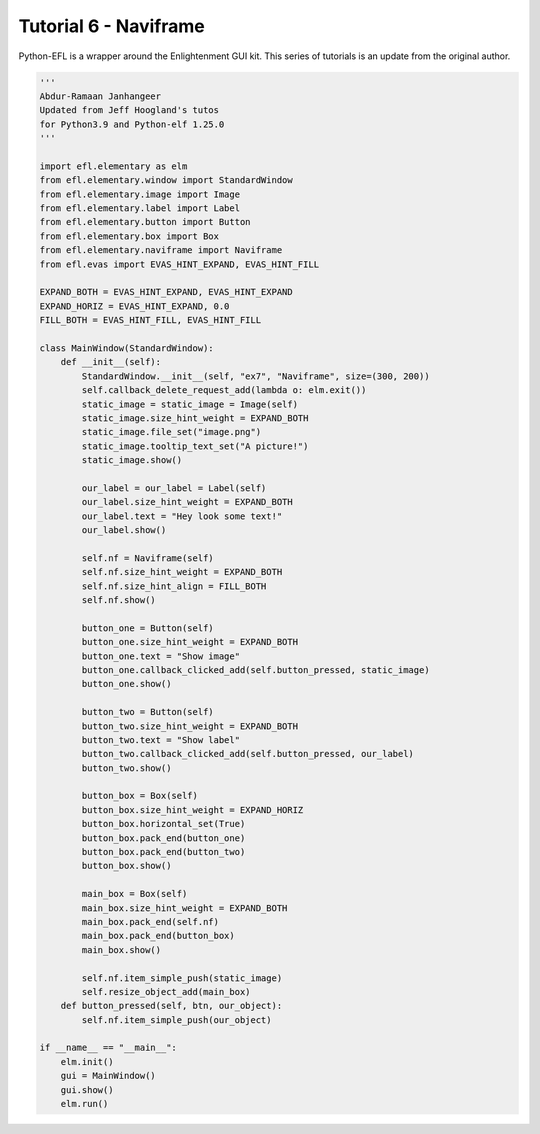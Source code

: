 Tutorial 6 - Naviframe
======================

Python-EFL is a wrapper around the Enlightenment GUI kit. This series of
tutorials is an update from the original author.

.. code:: python

   '''
   Abdur-Ramaan Janhangeer
   Updated from Jeff Hoogland's tutos
   for Python3.9 and Python-elf 1.25.0
   '''

   import efl.elementary as elm 
   from efl.elementary.window import StandardWindow 
   from efl.elementary.image import Image 
   from efl.elementary.label import Label 
   from efl.elementary.button import Button 
   from efl.elementary.box import Box 
   from efl.elementary.naviframe import Naviframe  
   from efl.evas import EVAS_HINT_EXPAND, EVAS_HINT_FILL 

   EXPAND_BOTH = EVAS_HINT_EXPAND, EVAS_HINT_EXPAND 
   EXPAND_HORIZ = EVAS_HINT_EXPAND, 0.0 
   FILL_BOTH = EVAS_HINT_FILL, EVAS_HINT_FILL   

   class MainWindow(StandardWindow):    
       def __init__(self):        
           StandardWindow.__init__(self, "ex7", "Naviframe", size=(300, 200))        
           self.callback_delete_request_add(lambda o: elm.exit())          
           static_image = static_image = Image(self)        
           static_image.size_hint_weight = EXPAND_BOTH        
           static_image.file_set("image.png")        
           static_image.tooltip_text_set("A picture!")        
           static_image.show() 

           our_label = our_label = Label(self)        
           our_label.size_hint_weight = EXPAND_BOTH        
           our_label.text = "Hey look some text!"        
           our_label.show()           

           self.nf = Naviframe(self)        
           self.nf.size_hint_weight = EXPAND_BOTH        
           self.nf.size_hint_align = FILL_BOTH        
           self.nf.show()

           button_one = Button(self)        
           button_one.size_hint_weight = EXPAND_BOTH        
           button_one.text = "Show image"        
           button_one.callback_clicked_add(self.button_pressed, static_image)        
           button_one.show()

           button_two = Button(self)        
           button_two.size_hint_weight = EXPAND_BOTH        
           button_two.text = "Show label"        
           button_two.callback_clicked_add(self.button_pressed, our_label)        
           button_two.show() 

           button_box = Box(self)        
           button_box.size_hint_weight = EXPAND_HORIZ        
           button_box.horizontal_set(True)        
           button_box.pack_end(button_one)        
           button_box.pack_end(button_two)        
           button_box.show()

           main_box = Box(self)        
           main_box.size_hint_weight = EXPAND_BOTH        
           main_box.pack_end(self.nf)        
           main_box.pack_end(button_box)        
           main_box.show()    

           self.nf.item_simple_push(static_image)                
           self.resize_object_add(main_box)            
       def button_pressed(self, btn, our_object):        
           self.nf.item_simple_push(our_object)   

   if __name__ == "__main__":    
       elm.init()    
       gui = MainWindow()    
       gui.show()    
       elm.run()
